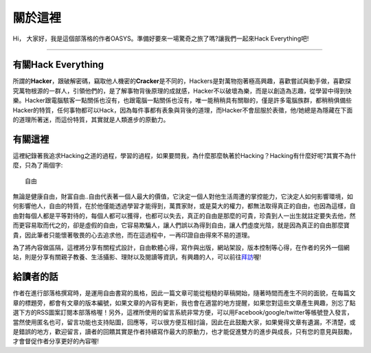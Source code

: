 .. title: 關於這裡 (v1.0)
.. slug: about
.. date: 2013-04-10 13:17:06
.. tags: 
.. link: 
.. description: Created at 2013-04-09 23:37:03
.. 文章開頭

********
關於這裡
********

.. image:: ../../arch_2013/galleries/About/bibi_face.jpg
   :width: 240

Hi， 大家好，我是這個部落格的作者OASYS。準備好要來一場驚奇之旅了嗎?讓我們一起來Hack Everything吧!

______________________________

.. TEASER_END

有關Hack Everything
-------------------

所謂的\ **Hacker**\ ，跟破解密碼，竊取他人機密的\ **Cracker**\ 是不同的，Hackers是對萬物抱著極高興趣，喜歡嘗試與動手做，喜歡探究萬物根源的一群人，引領他們的，是了解事物背後原理的成就感，Hacker不以破壞為樂，而是以創造為志趣，從學習中得到快樂。Hacker跟電腦駭客一點關係也沒有，也跟電腦一點關係也沒有，唯一能稍稍具有關聯的，僅是許多電腦族群，都稍稍俱備些Hacker的特質，任何事物都可以Hack，因為每件事都有表象與背後的道理，而Hacker不會屈服於表徵，他/她總是為隱藏在下面的道理所著迷，而這份特質，其實就是人類進步的原動力。

有關這裡
--------

這裡紀錄著我追求Hacking之道的過程，學習的過程，如果要問我，為什麼那麼執著於Hacking？Hacking有什麼好呢?其實不為什麼，只為了兩個字::

  自由

無論是健康自由，財富自由..自由代表著一個人最大的價值，它決定一個人對他生活周遭的掌控能力，它決定人如何影響環境，如何影響他人，自由的特質，在於他僅能透過學習才能得到，萬貫家財，或是莫大的權力，都無法取得真正的自由，也因為這樣，自由對每個人都是平等對待的，每個人都可以獲得，也都可以失去，真正的自由是那麼的可貴，珍貴到人一出生就註定要失去他，然而更容易取而代之的，卻是虛假的自由，它容易欺騙人，讓人們誤以為得到自由，讓人們虛度光陰，就是因為真正的自由那麼寶貴，因此筆者只能懷著敬畏的心去追求他，而在這過程中，一再印證自由得來不易的道理。

為了將內容做區隔，這裡將分享有關程式設計，自由軟體心得，寫作與出版，網站架設，版本控制等心得，在作者的另外一個網站，則是分享有關親子教養、生活攝影、理財以及閱讀等資訊，有興趣的人，可以前往\ `拜訪`_\ 喔!

給讀者的話
----------

作者在進行部落格撰寫時，是運用自由書寫的風格，因此一篇文章可能從粗糙的草稿開始，隨著時間而產生不同的面貌，在每篇文章的標題旁，都會有文章的版本編號，如果文章的內容有更新，我也會在適當的地方提醒，如果您對這些文章產生興趣，別忘了點選下方的RSS圖案訂閱本部落格喔！另外，這裡所使用的留言系統非常方便，可以用Facebook/google/twitter等帳號登入發言，當然使用匿名也可，留言功能也支持貼圖，回應等，可以很方便互相討論，因此在此鼓勵大家，如果覺得文章有遺漏，不清楚，或是錯誤的地方，歡迎留言，讀者的回饋其實是作者持續寫作最大的原動力，也才能促進雙方的進步與成長，只有您的意見與鼓勵，才會督促作者分享更好的內容喔!

.. 文章結尾

.. 超連結(URL)目的區

.. _拜訪: ../../M43_Happiness/

.. 註腳(Footnote)與引用(Citation)區

